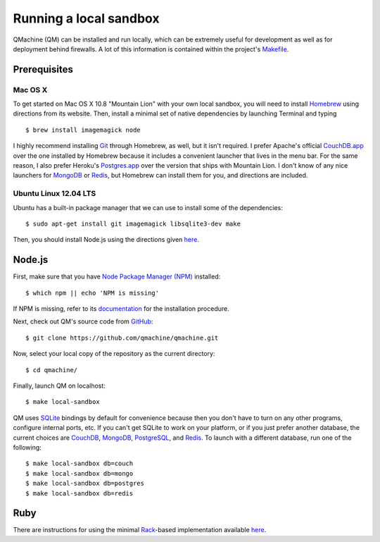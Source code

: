 Running a local sandbox
=======================

QMachine (QM) can be installed and run locally, which can be extremely
useful for development as well as for deployment behind firewalls. A lot
of this information is contained within the project's Makefile_.

Prerequisites
-------------

Mac OS X
~~~~~~~~

To get started on Mac OS X 10.8 "Mountain Lion" with your own local sandbox,
you will need to install Homebrew_ using directions from its website. Then,
install a minimal set of native dependencies by launching Terminal and typing
::

    $ brew install imagemagick node

I highly recommend installing Git_ through Homebrew, as well, but it isn't
required. I prefer Apache's official CouchDB.app_ over the one installed by
Homebrew because it includes a convenient launcher that lives in the menu bar.
For the same reason, I also prefer Heroku's Postgres.app_ over the version that
ships with Mountain Lion. I don't know of any nice launchers for MongoDB_ or
Redis_, but Homebrew can install them for you, and directions are included.

Ubuntu Linux 12.04 LTS
~~~~~~~~~~~~~~~~~~~~~~

Ubuntu has a built-in package manager that we can use to install some of
the dependencies:
::

    $ sudo apt-get install git imagemagick libsqlite3-dev make

Then, you should install Node.js using the directions given
`here <https://github.com/joyent/node/wiki/Installing-Node.js-via-package-manager#ubuntu-mint>`__.

Node.js
-------

First, make sure that you have `Node Package Manager
(NPM) <https://www.npmjs.org/>`__ installed:
::

    $ which npm || echo 'NPM is missing'

If NPM is missing, refer to its documentation_ for the installation procedure.

Next, check out QM's source code from GitHub_:
::

    $ git clone https://github.com/qmachine/qmachine.git

Now, select your local copy of the repository as the current directory:
::

    $ cd qmachine/

Finally, launch QM on localhost:
::

    $ make local-sandbox

QM uses SQLite_ bindings by default for convenience because then you don't have
to turn on any other programs, configure internal ports, etc. If you can't get
SQLite to work on your platform, or if you just prefer another database, the
current choices are CouchDB_, MongoDB_, PostgreSQL_, and Redis_. To launch with
a different database, run one of the following:
::

    $ make local-sandbox db=couch
    $ make local-sandbox db=mongo
    $ make local-sandbox db=postgres
    $ make local-sandbox db=redis

Ruby
----

There are instructions for using the minimal Rack_-based implementation
available `here <Rack_app>`__.


.. External link definitions:
.. _CouchDB: http://couchdb.apache.org
.. _CouchDB.app: http://couchdb.apache.org/#download
.. _documentation: https://www.npmjs.org/doc/README.html
.. _Git: http://git-scm.com/
.. _GitHub: https://github.com/
.. _Homebrew: http://mxcl.github.io/homebrew/
.. _Makefile: https://raw.githubusercontent.com/qmachine/qmachine/master/Makefile
.. _MongoDB: http://www.mongodb.org/
.. _Postgres.app: http://postgresapp.com/
.. _PostgreSQL: http://www.postgresql.org/
.. _Rack: https://rack.github.io
.. _Redis: http://redis.io/
.. _SQLite: https://www.sqlite.org/

